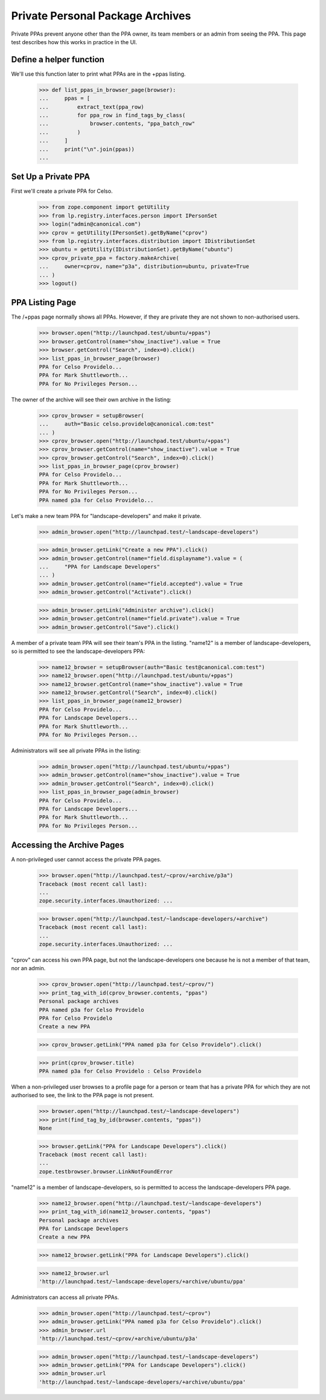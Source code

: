 Private Personal Package Archives
=================================

Private PPAs prevent anyone other than the PPA owner, its team members
or an admin from seeing the PPA.  This page test describes how
this works in practice in the UI.

Define a helper function
------------------------

We'll use this function later to print what PPAs are in the +ppas listing.

    >>> def list_ppas_in_browser_page(browser):
    ...     ppas = [
    ...         extract_text(ppa_row)
    ...         for ppa_row in find_tags_by_class(
    ...             browser.contents, "ppa_batch_row"
    ...         )
    ...     ]
    ...     print("\n".join(ppas))
    ...


Set Up a Private PPA
--------------------

First we'll create a private PPA for Celso.

    >>> from zope.component import getUtility
    >>> from lp.registry.interfaces.person import IPersonSet
    >>> login("admin@canonical.com")
    >>> cprov = getUtility(IPersonSet).getByName("cprov")
    >>> from lp.registry.interfaces.distribution import IDistributionSet
    >>> ubuntu = getUtility(IDistributionSet).getByName("ubuntu")
    >>> cprov_private_ppa = factory.makeArchive(
    ...     owner=cprov, name="p3a", distribution=ubuntu, private=True
    ... )
    >>> logout()

PPA Listing Page
----------------

The /+ppas page normally shows all PPAs.  However, if they are private
they are not shown to non-authorised users.

    >>> browser.open("http://launchpad.test/ubuntu/+ppas")
    >>> browser.getControl(name="show_inactive").value = True
    >>> browser.getControl("Search", index=0).click()
    >>> list_ppas_in_browser_page(browser)
    PPA for Celso Providelo...
    PPA for Mark Shuttleworth...
    PPA for No Privileges Person...

The owner of the archive will see their own archive in the listing:

    >>> cprov_browser = setupBrowser(
    ...     auth="Basic celso.providelo@canonical.com:test"
    ... )
    >>> cprov_browser.open("http://launchpad.test/ubuntu/+ppas")
    >>> cprov_browser.getControl(name="show_inactive").value = True
    >>> cprov_browser.getControl("Search", index=0).click()
    >>> list_ppas_in_browser_page(cprov_browser)
    PPA for Celso Providelo...
    PPA for Mark Shuttleworth...
    PPA for No Privileges Person...
    PPA named p3a for Celso Providelo...

Let's make a new team PPA for "landscape-developers" and make it
private.

    >>> admin_browser.open("http://launchpad.test/~landscape-developers")

    >>> admin_browser.getLink("Create a new PPA").click()
    >>> admin_browser.getControl(name="field.displayname").value = (
    ...     "PPA for Landscape Developers"
    ... )
    >>> admin_browser.getControl(name="field.accepted").value = True
    >>> admin_browser.getControl("Activate").click()

    >>> admin_browser.getLink("Administer archive").click()
    >>> admin_browser.getControl(name="field.private").value = True
    >>> admin_browser.getControl("Save").click()

A member of a private team PPA will see their team's PPA in the listing.
"name12" is a member of landscape-developers, so is permitted to see
the landscape-developers PPA:

    >>> name12_browser = setupBrowser(auth="Basic test@canonical.com:test")
    >>> name12_browser.open("http://launchpad.test/ubuntu/+ppas")
    >>> name12_browser.getControl(name="show_inactive").value = True
    >>> name12_browser.getControl("Search", index=0).click()
    >>> list_ppas_in_browser_page(name12_browser)
    PPA for Celso Providelo...
    PPA for Landscape Developers...
    PPA for Mark Shuttleworth...
    PPA for No Privileges Person...

Administrators will see all private PPAs in the listing:

    >>> admin_browser.open("http://launchpad.test/ubuntu/+ppas")
    >>> admin_browser.getControl(name="show_inactive").value = True
    >>> admin_browser.getControl("Search", index=0).click()
    >>> list_ppas_in_browser_page(admin_browser)
    PPA for Celso Providelo...
    PPA for Landscape Developers...
    PPA for Mark Shuttleworth...
    PPA for No Privileges Person...


Accessing the Archive Pages
---------------------------

A non-privileged user cannot access the private PPA pages.

    >>> browser.open("http://launchpad.test/~cprov/+archive/p3a")
    Traceback (most recent call last):
    ...
    zope.security.interfaces.Unauthorized: ...

    >>> browser.open("http://launchpad.test/~landscape-developers/+archive")
    Traceback (most recent call last):
    ...
    zope.security.interfaces.Unauthorized: ...

"cprov" can access his own PPA page, but not the landscape-developers
one because he is not a member of that team, nor an admin.

    >>> cprov_browser.open("http://launchpad.test/~cprov/")
    >>> print_tag_with_id(cprov_browser.contents, "ppas")
    Personal package archives
    PPA named p3a for Celso Providelo
    PPA for Celso Providelo
    Create a new PPA

    >>> cprov_browser.getLink("PPA named p3a for Celso Providelo").click()

    >>> print(cprov_browser.title)
    PPA named p3a for Celso Providelo : Celso Providelo

When a non-privileged user browses to a profile page for a person or
team that has a private PPA for which they are not authorised to see, the
link to the PPA page is not present.

    >>> browser.open("http://launchpad.test/~landscape-developers")
    >>> print(find_tag_by_id(browser.contents, "ppas"))
    None

    >>> browser.getLink("PPA for Landscape Developers").click()
    Traceback (most recent call last):
    ...
    zope.testbrowser.browser.LinkNotFoundError

"name12" is a member of landscape-developers, so is permitted to access
the landscape-developers PPA page.

    >>> name12_browser.open("http://launchpad.test/~landscape-developers")
    >>> print_tag_with_id(name12_browser.contents, "ppas")
    Personal package archives
    PPA for Landscape Developers
    Create a new PPA

    >>> name12_browser.getLink("PPA for Landscape Developers").click()

    >>> name12_browser.url
    'http://launchpad.test/~landscape-developers/+archive/ubuntu/ppa'

Administrators can access all private PPAs.

    >>> admin_browser.open("http://launchpad.test/~cprov")
    >>> admin_browser.getLink("PPA named p3a for Celso Providelo").click()
    >>> admin_browser.url
    'http://launchpad.test/~cprov/+archive/ubuntu/p3a'

    >>> admin_browser.open("http://launchpad.test/~landscape-developers")
    >>> admin_browser.getLink("PPA for Landscape Developers").click()
    >>> admin_browser.url
    'http://launchpad.test/~landscape-developers/+archive/ubuntu/ppa'


